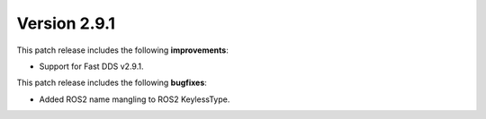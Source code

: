 Version 2.9.1
^^^^^^^^^^^^^

This patch release includes the following **improvements**:

* Support for Fast DDS v2.9.1.

This patch release includes the following **bugfixes**:

* Added ROS2 name mangling to ROS2 KeylessType.
